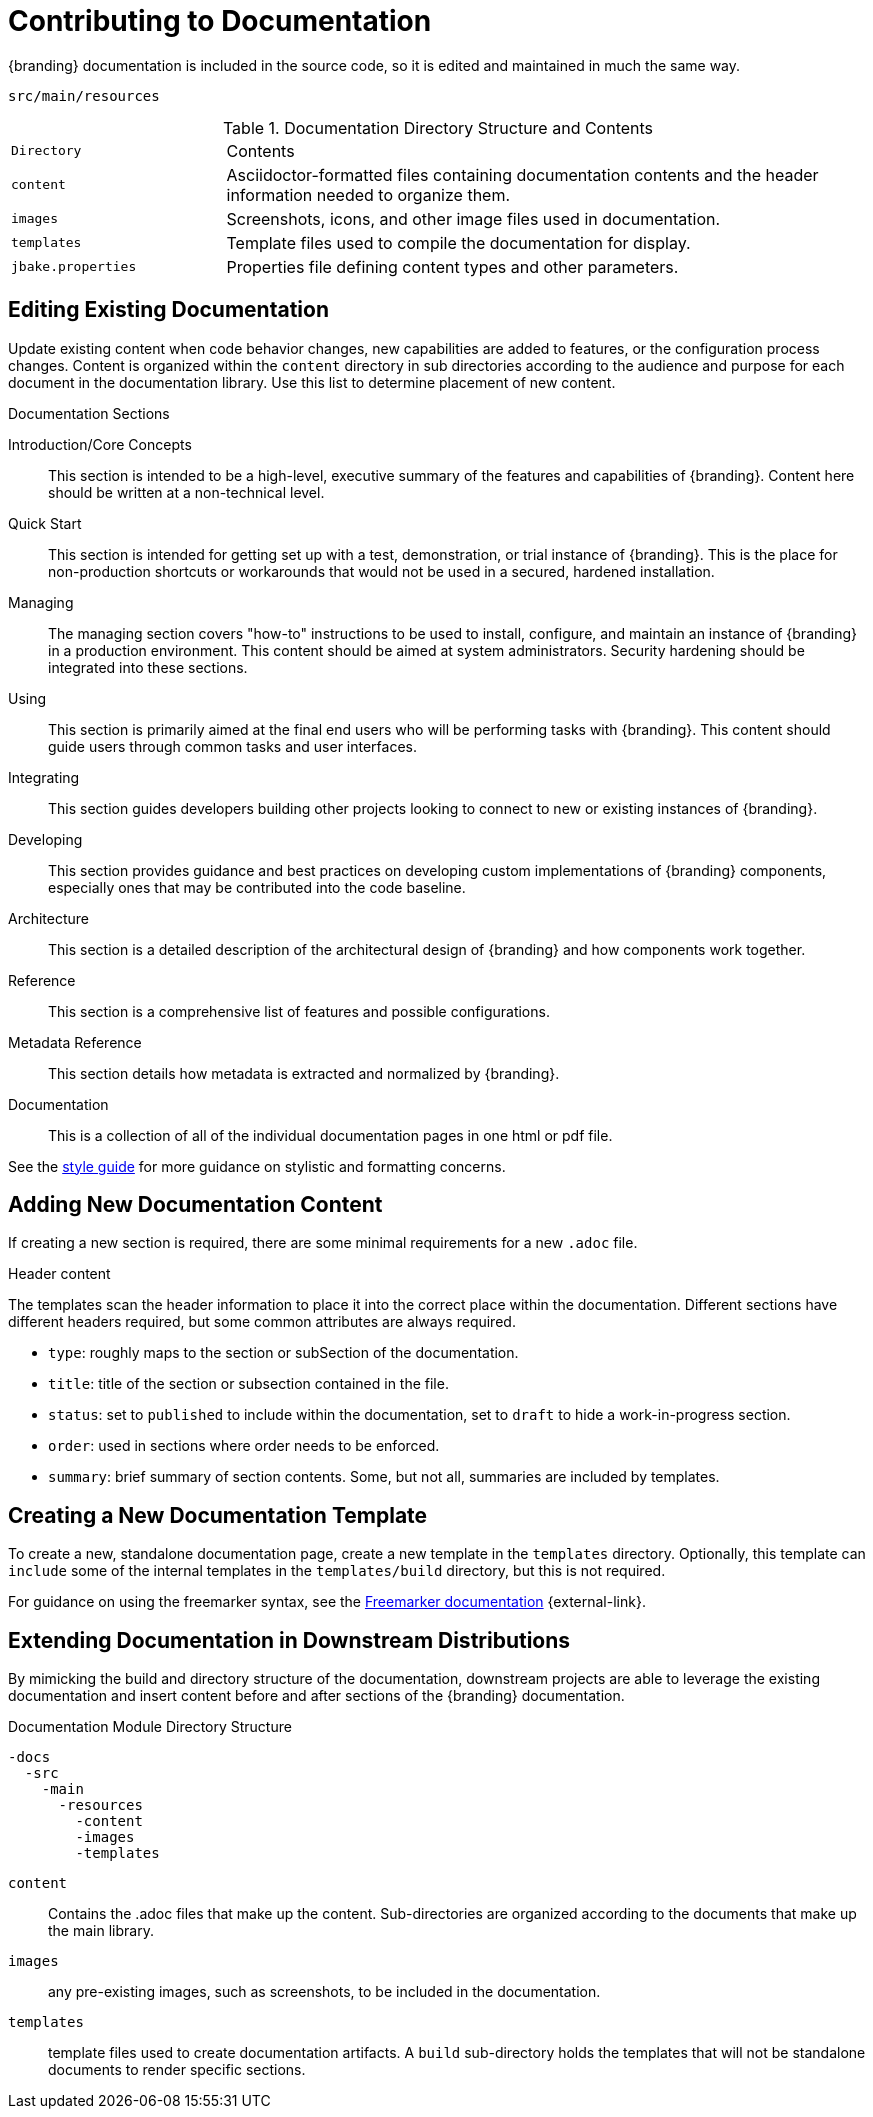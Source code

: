 :title:  Contributing to Documentation
:type: developingComponent
:status: published
:link: _contributing_to_documentation
:summary: Updating documentation.
:order: 99

= Contributing to Documentation
{branding} documentation is included in the source code, so it is edited and maintained in much the same way.

`src/main/resources`

.Documentation Directory Structure and Contents
[cols="1m,3" options="headers"]
|===
|Directory
|Contents

|content
|Asciidoctor-formatted files containing documentation contents and the header information needed to organize them.

|images
|Screenshots, icons, and other image files used in documentation.

|templates
|Template files used to compile the documentation for display.

|jbake.properties
|Properties file defining content types and other parameters.
|===

== Editing Existing Documentation

Update existing content when code behavior changes, new capabilities are added to features, or the configuration process changes.
Content is organized within the `content` directory in sub directories according to the audience and purpose for each document in the documentation library.
Use this list to determine placement of new content.

.Documentation Sections
Introduction/Core Concepts:: This section is intended to be a high-level, executive summary of the features and capabilities of {branding}. Content here should be written at a non-technical level.

Quick Start:: This section is intended for getting set up with a test, demonstration, or trial instance of {branding}. This is the place for non-production shortcuts or workarounds that would not be used in a secured, hardened installation.

Managing:: The managing section covers "how-to" instructions to be used to install, configure, and maintain an instance of {branding} in a production environment. This content should be aimed at system administrators. Security hardening should be integrated into these sections.

Using:: This section is primarily aimed at the final end users who will be performing tasks with {branding}. This content should guide users through common tasks and user interfaces.

Integrating:: This section guides developers building other projects looking to connect to new or existing instances of {branding}.

Developing:: This section provides guidance and best practices on developing custom implementations of {branding} components, especially ones that may be contributed into the code baseline.

Architecture:: This section is a detailed description of the architectural design of {branding} and how components work together.

Reference:: This section is a comprehensive list of features and possible configurations.

Metadata Reference:: This section details how metadata is extracted and normalized by {branding}.

Documentation:: This is a collection of all of the individual documentation pages in one html or pdf file.

See the https://codice.atlassian.net/wiki/spaces/DDF/pages/6291516/Documentation+Style+Guide[style guide] for more guidance on stylistic and formatting concerns.

== Adding New Documentation Content

If creating a new section is required, there are some minimal requirements for a new `.adoc` file.

.Header content
The templates scan the header information to place it into the correct place within the documentation.
Different sections have different headers required, but some common attributes are always required.

* `type`: roughly maps to the section or subSection of the documentation.
* `title`: title of the section or subsection contained in the file.
* `status`: set to `published` to include within the documentation, set to `draft` to hide a work-in-progress section.
* `order`: used in sections where order needs to be enforced.
* `summary`: brief summary of section contents. Some, but not all, summaries are included by templates.

== Creating a New Documentation Template

To create a new, standalone documentation page, create a new template in the `templates` directory.
Optionally, this template can `include` some of the internal templates in the `templates/build` directory, but this is not required.

For guidance on using the freemarker syntax, see the https://freemarker.apache.org/docs/ref.html[Freemarker documentation] {external-link}.

== Extending Documentation in Downstream Distributions

By mimicking the build and directory structure of the documentation, downstream projects are able to leverage the existing documentation and insert content before and after sections of the {branding} documentation.

.Documentation Module Directory Structure
[source]
----
-docs
  -src
    -main
      -resources
        -content
        -images
        -templates
----

`content`:: Contains the .adoc files that make up the content.
Sub-directories are organized according to the documents that make up the main library.
`images`:: any pre-existing images, such as screenshots, to be included in the documentation.
`templates`:: template files used to create documentation artifacts.
A `build` sub-directory holds the templates that will not be standalone documents to render specific sections.
